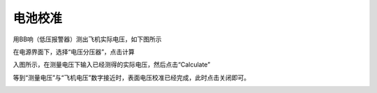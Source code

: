 电池校准
==================
用BB响（低压报警器）测出飞机实际电压，如下图所示

.. image:: ../../images/baseconfig_for_px4/6-BB.png

在电源界面下，选择“电压分压器”，点击计算

.. image:: ../../images/baseconfig_for_px4/6-voltage-divider.png

入图所示，在测量电压下输入已经测得的实际电压，然后点击“Calculate”

.. image:: ../../images/baseconfig_for_px4/6-voltage-divider-calculate.png

等到“测量电压”与“飞机电压”数字接近时，表面电压校准已经完成，此时点击关闭即可。

.. image:: ../../images/baseconfig_for_px4/6-voltage-divider-calculated.png